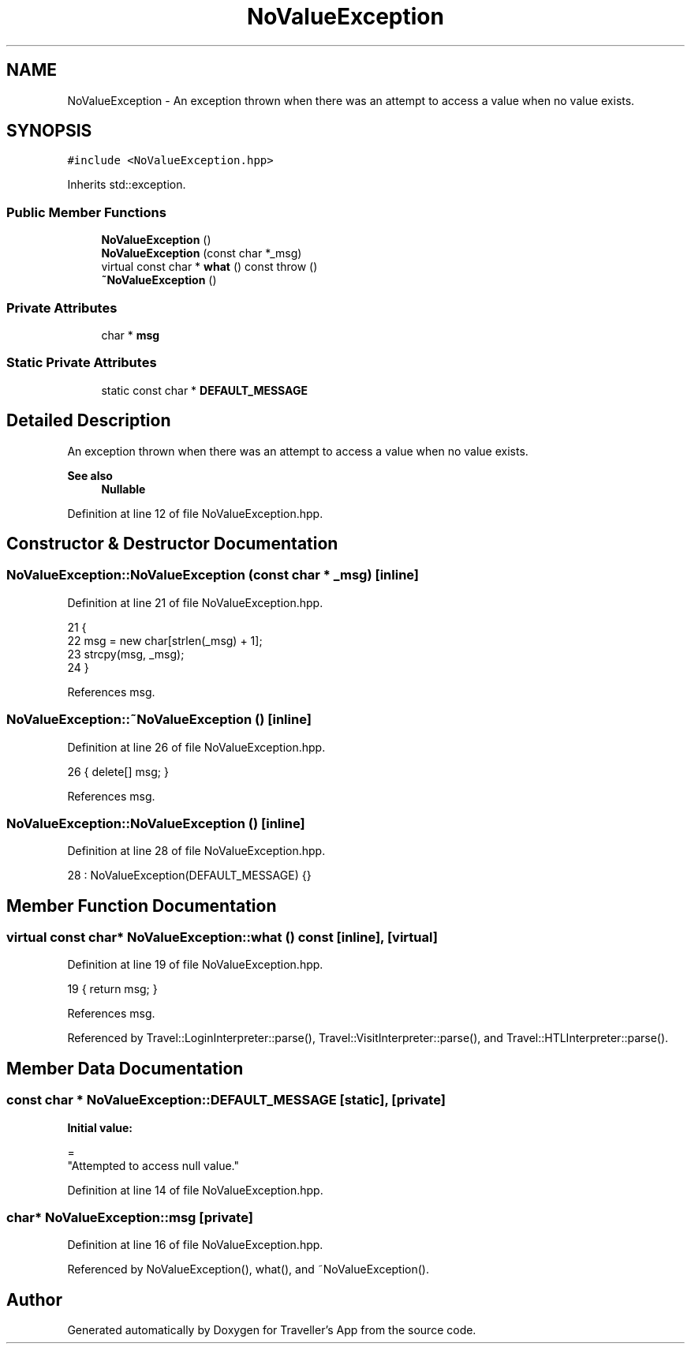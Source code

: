 .TH "NoValueException" 3 "Wed Jun 10 2020" "Version 1.0" "Traveller's App" \" -*- nroff -*-
.ad l
.nh
.SH NAME
NoValueException \- An exception thrown when there was an attempt to access a value when no value exists\&.  

.SH SYNOPSIS
.br
.PP
.PP
\fC#include <NoValueException\&.hpp>\fP
.PP
Inherits std::exception\&.
.SS "Public Member Functions"

.in +1c
.ti -1c
.RI "\fBNoValueException\fP ()"
.br
.ti -1c
.RI "\fBNoValueException\fP (const char *_msg)"
.br
.ti -1c
.RI "virtual const char * \fBwhat\fP () const  throw ()"
.br
.ti -1c
.RI "\fB~NoValueException\fP ()"
.br
.in -1c
.SS "Private Attributes"

.in +1c
.ti -1c
.RI "char * \fBmsg\fP"
.br
.in -1c
.SS "Static Private Attributes"

.in +1c
.ti -1c
.RI "static const char * \fBDEFAULT_MESSAGE\fP"
.br
.in -1c
.SH "Detailed Description"
.PP 
An exception thrown when there was an attempt to access a value when no value exists\&. 


.PP
\fBSee also\fP
.RS 4
\fBNullable\fP 
.RE
.PP

.PP
Definition at line 12 of file NoValueException\&.hpp\&.
.SH "Constructor & Destructor Documentation"
.PP 
.SS "NoValueException::NoValueException (const char * _msg)\fC [inline]\fP"

.PP
Definition at line 21 of file NoValueException\&.hpp\&.
.PP
.nf
21                                      {
22     msg = new char[strlen(_msg) + 1];
23     strcpy(msg, _msg);
24   }
.fi
.PP
References msg\&.
.SS "NoValueException::~NoValueException ()\fC [inline]\fP"

.PP
Definition at line 26 of file NoValueException\&.hpp\&.
.PP
.nf
26 { delete[] msg; }
.fi
.PP
References msg\&.
.SS "NoValueException::NoValueException ()\fC [inline]\fP"

.PP
Definition at line 28 of file NoValueException\&.hpp\&.
.PP
.nf
28 : NoValueException(DEFAULT_MESSAGE) {}
.fi
.SH "Member Function Documentation"
.PP 
.SS "virtual const char* NoValueException::what () const\fC [inline]\fP, \fC [virtual]\fP"

.PP
Definition at line 19 of file NoValueException\&.hpp\&.
.PP
.nf
19 { return msg; }
.fi
.PP
References msg\&.
.PP
Referenced by Travel::LoginInterpreter::parse(), Travel::VisitInterpreter::parse(), and Travel::HTLInterpreter::parse()\&.
.SH "Member Data Documentation"
.PP 
.SS "const char * NoValueException::DEFAULT_MESSAGE\fC [static]\fP, \fC [private]\fP"
\fBInitial value:\fP
.PP
.nf
=
    "Attempted to access null value\&."
.fi
.PP
Definition at line 14 of file NoValueException\&.hpp\&.
.SS "char* NoValueException::msg\fC [private]\fP"

.PP
Definition at line 16 of file NoValueException\&.hpp\&.
.PP
Referenced by NoValueException(), what(), and ~NoValueException()\&.

.SH "Author"
.PP 
Generated automatically by Doxygen for Traveller's App from the source code\&.
